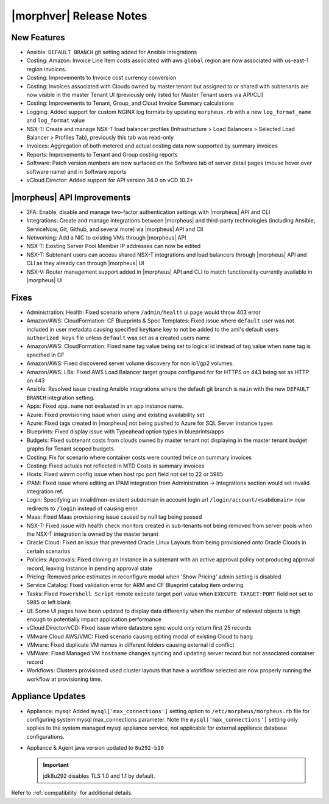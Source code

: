 .. _Release Notes:

************************
|morphver| Release Notes
************************

.. No highlights this time, small update
  .. include:: highlights.rst

New Features
============

- Ansible: ``DEFAULT BRANCH`` git setting added for Ansible integrations
- Costing: Amazon: Invoice Line Item costs associated with aws ``global`` region are now associated with us-east-1 region invoices.
- Costing: Improvements to Invoice cost currency conversion
- Costing: Invoices associated with Clouds owned by master tenant but assigned to or shared with subtenants are now visible in the master Tenant UI (previously only listed for Master Tenant users via API/CLI)
- Costing: Improvements to Tenant, Group, and Cloud Invoice Summary calculations
- Logging: Added support for custom NGINX log formats by updating ``morpheus.rb`` with a new ``log_format_name`` and ``log_format`` value
- NSX-T: Create and manage NSX-T load balancer profiles (Infrastructure > Load Balancers > Selected Load Balancer > Profiles Tab), previously this tab was read-only
- Invoices: Aggregation of both metered and actual costing data now supported by summary invoices
- Reports: Improvements to Tenant and Group costing reports
- Software: Patch version numbers are now surfaced on the Software tab of server detail pages (mouse hover over software name) and in Software reports
- vCloud Director: Added support for API version 34.0 on vCD 10.2+

|morpheus| API Improvements
===========================

- 2FA: Enable, disable and manage two-factor authentication settings with |morpheus| API and CLI
- Integrations: Create and manage integrations between |morpheus| and third-party technologies (including Ansible, ServiceNow, Git, Github, and several more) via |morpheus| API and ClI
- Networking: Add a NIC to existing VMs through |morpheus| API
- NSX-T: Existing Server Pool Member IP addresses can now be edited 
- NSX-T: Subtenant users can access shared NSX-T integrations and load balancers through |morpheus| API and CLI as they already can through |morpheus| UI
- NSX-V: Router management support added in |morpheus| API and CLI to match functionality currently available in |morpheus| UI

Fixes
=====

- Administration: Health: Fixed scenario where ``/admin/health`` ui page would throw 403 error
- Amazon/AWS: CloudFormation: CF Blueprints & Spec Templates: Fixed issue where ``default`` user was not included in user metadata causing specified ``keyName`` key to not be added to the ami's default users ``authorized_keys`` file unless ``default`` was set as a created users name
- Amazon/AWS: CloudFormation: Fixed ``name`` tag value being set to logical id instead of tag value when ``name`` tag is specified in CF 
- Amazon/AWS: Fixed discovered server volume discovery for non io1/gp2 volumes.
- Amazon/AWS: LBs: Fixed AWS Load Balancer target groups configured for for HTTPS on 443 being set as HTTP on 443
- Ansible: Resolved issue creating Ansible integrations where the default git branch is ``main`` with the new ``DEFAULT BRANCH`` integration setting.
- Apps: Fixed ``app.name`` not evaluated in an app instance name.
- Azure: Fixed provisioning issue when using and existing availability set
- Azure: Fixed tags created in |morpheus| not being pushed to Azure for SQL Server instance types
- Blueprints: Fixed display issue with Typeahead option types in blueprints/apps
- Budgets: Fixed subtenant costs from clouds owned by master tenant not displaying in the master tenant budget graphs for Tenant scoped budgets.
- Costing: Fix for scenario where container costs were counted twice on summary invoices
- Costing: Fixed actuals not reflected in MTD Costs in summary invoices
- Hosts: Fixed winrm config issue when host rpc port field not set to 22 or 5985
- IPAM: Fixed issue where editing an IPAM integration from Administration -> Integrations section would set invalid integration ref.
- Login: Specifying an invalid/non-existent subdomain in account login url ``/login/account/<subdomain>`` now redirects to ``/login`` instead of causing error. 
- Maas: Fixed Maas provisioning issue caused by null tag being passed
- NSX-T: Fixed issue with health check monitors created in sub-tenants not being removed from server pools when the NSX-T integration is owned by the master tenant 
- Oracle Cloud: Fixed an issue that prevented Oracle Linux Layouts from being provisioned onto Oracle Clouds in certain scenarios
- Policies: Approvals: Fixed cloning an Instance in a subtenant with an active approval policy not producing approval record, leaving Instance in pending approval state
- Pricing: Removed price estimates in reconfigure modal when 'Show Pricing' admin setting is disabled. 
- Service Catalog: Fixed validation error for ARM and CF Blueprint catalog item ordering
- Tasks: Fixed ``Powershell Script`` remote execute target port value when ``EXECUTE TARGET:PORT`` field not set to 5985 or left blank
- UI: Some UI pages have been updated to display data differently when the number of relevant objects is high enough to potentially impact application performance
- vCloud Director/vCD: Fixed issue where datastore sync would only return first 25 records
- VMware Cloud AWS/VMC: Fixed scenario causing editing modal of existing Cloud to hang
- VMware: Fixed duplicate VM names in different folders causing external Id conflict
- VMWare: Fixed Managed VM ``hostname`` changes syncing and updating server record but not associated container record
- Workflows: Clusters provisioned used cluster layouts that have a workflow selected are now properly running the workflow at provisioning time. 

Appliance Updates
=================

- Appliance: mysql: Added ``mysql['max_connections']`` setting option to ``/etc/morpheus/morpheus.rb`` file for configuring system mysql max_connections parameter. Note the ``mysql['max_connections']`` setting only applies to the system managed mysql appliance service, not applicable for external appliance database configurations. 
- Appliance & Agent java version updated to ``8u292-b10``

  .. important:: jdk8u292 disables TLS 1.0 and 1.1 by default.

Refer to :ref:`compatibility` for additional details.



